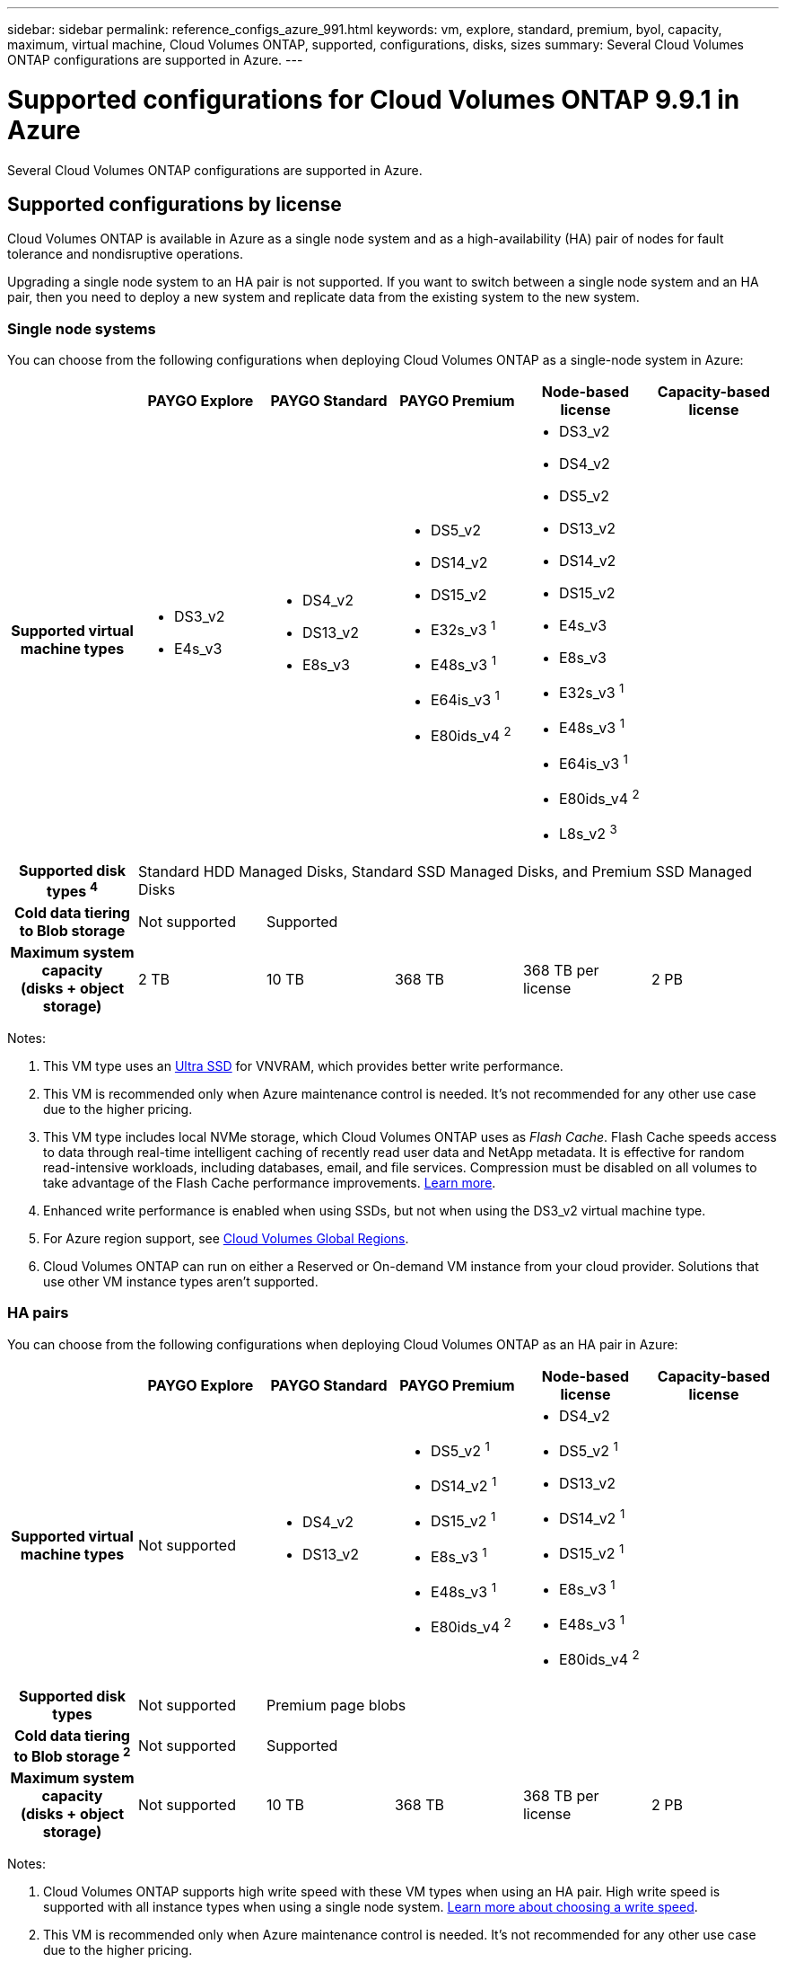 ---
sidebar: sidebar
permalink: reference_configs_azure_991.html
keywords: vm, explore, standard, premium, byol, capacity, maximum, virtual machine, Cloud Volumes ONTAP, supported, configurations, disks, sizes
summary: Several Cloud Volumes ONTAP configurations are supported in Azure.
---

= Supported configurations for Cloud Volumes ONTAP 9.9.1 in Azure
:hardbreaks:
:nofooter:
:icons: font
:linkattrs:
:imagesdir: ./media/

[.lead]
Several Cloud Volumes ONTAP configurations are supported in Azure.

== Supported configurations by license

Cloud Volumes ONTAP is available in Azure as a single node system and as a high-availability (HA) pair of nodes for fault tolerance and nondisruptive operations.

Upgrading a single node system to an HA pair is not supported. If you want to switch between a single node system and an HA pair, then you need to deploy a new system and replicate data from the existing system to the new system.

=== Single node systems

You can choose from the following configurations when deploying Cloud Volumes ONTAP as a single-node system in Azure:

[cols=6*,cols="h,d,d,d,d,d",options="header"]
|===
|
| PAYGO Explore
| PAYGO Standard
| PAYGO Premium
| Node-based license
| Capacity-based license

| Supported virtual machine types

a|
* DS3_v2
* E4s_v3

a|
* DS4_v2
* DS13_v2
* E8s_v3

a|
* DS5_v2
* DS14_v2
* DS15_v2
* E32s_v3 ^1^
* E48s_v3 ^1^
* E64is_v3 ^1^
* E80ids_v4 ^2^

2+a|
* DS3_v2
* DS4_v2
* DS5_v2
* DS13_v2
* DS14_v2
* DS15_v2
* E4s_v3
* E8s_v3
* E32s_v3 ^1^
* E48s_v3 ^1^
* E64is_v3 ^1^
* E80ids_v4 ^2^
* L8s_v2 ^3^

| Supported disk types ^4^ 5+| Standard HDD Managed Disks, Standard SSD Managed Disks, and Premium SSD Managed Disks

| Cold data tiering to Blob storage | Not supported 4+| Supported

| Maximum system capacity
(disks + object storage) | 2 TB | 10 TB | 368 TB | 368 TB per license | 2 PB

|===

Notes:

. This VM type uses an https://docs.microsoft.com/en-us/azure/virtual-machines/windows/disks-enable-ultra-ssd[Ultra SSD^] for VNVRAM, which provides better write performance.

. This VM is recommended only when Azure maintenance control is needed. It's not recommended for any other use case due to the higher pricing.

. This VM type includes local NVMe storage, which Cloud Volumes ONTAP uses as _Flash Cache_. Flash Cache speeds access to data through real-time intelligent caching of recently read user data and NetApp metadata. It is effective for random read-intensive workloads, including databases, email, and file services. Compression must be disabled on all volumes to take advantage of the Flash Cache performance improvements. https://docs.netapp.com/us-en/occm/concept_flash_cache.html[Learn more^].

. Enhanced write performance is enabled when using SSDs, but not when using the DS3_v2 virtual machine type.

. For Azure region support, see https://cloud.netapp.com/cloud-volumes-global-regions[Cloud Volumes Global Regions^].

. Cloud Volumes ONTAP can run on either a Reserved or On-demand VM instance from your cloud provider. Solutions that use other VM instance types aren't supported.

=== HA pairs

You can choose from the following configurations when deploying Cloud Volumes ONTAP as an HA pair in Azure:

[cols=6*,cols="h,d,d,d,d,d",options="header"]
|===
|
| PAYGO Explore
| PAYGO Standard
| PAYGO Premium
| Node-based license
| Capacity-based license

| Supported virtual machine types | Not supported

a|
* DS4_v2
* DS13_v2

a|
* DS5_v2 ^1^
* DS14_v2 ^1^
* DS15_v2 ^1^
* E8s_v3 ^1^
* E48s_v3 ^1^
* E80ids_v4 ^2^

2+a|
* DS4_v2
* DS5_v2 ^1^
* DS13_v2
* DS14_v2 ^1^
* DS15_v2 ^1^
* E8s_v3 ^1^
* E48s_v3 ^1^
* E80ids_v4 ^2^

| Supported disk types | Not supported 4+| Premium page blobs

| Cold data tiering to Blob storage ^2^ | Not supported 4+| Supported

| Maximum system capacity
(disks + object storage) | Not supported | 10 TB | 368 TB | 368 TB per license | 2 PB

|===

Notes:

. Cloud Volumes ONTAP supports high write speed with these VM types when using an HA pair. High write speed is supported with all instance types when using a single node system. https://docs.netapp.com/us-en/occm/concept_write_speed.html[Learn more about choosing a write speed^].

. This VM is recommended only when Azure maintenance control is needed. It's not recommended for any other use case due to the higher pricing.

. For Azure region support, see https://cloud.netapp.com/cloud-volumes-global-regions[Cloud Volumes Global Regions^].

. Cloud Volumes ONTAP can run on either a Reserved or On-demand VM instance from your cloud provider. Solutions that use other VM instance types aren't supported.

== Supported disk sizes

In Azure, an aggregate can contain up to 12 disks that are all the same type and size.

=== Single node systems

Single node systems use Azure Managed Disks. The following disk sizes are supported:

[cols=3*,options="header"]
|===

| Premium SSD
| Standard SSD
| Standard HDD

a|
* 500 GB
* 1 TB
* 2 TB
* 4 TB
* 8 TB
* 16 TB
* 32 TB

a|
* 100 GB
* 500 GB
* 1 TB
* 2 TB
* 4 TB
* 8 TB
* 16 TB
* 32 TB

a|
* 100 GB
* 500 GB
* 1 TB
* 2 TB
* 4 TB
* 8 TB
* 16 TB
* 32 TB

|===

=== HA pairs

HA pairs use Premium page blobs. The following disk sizes are supported:

* 500 GB
* 1 TB
* 2 TB
* 4 TB
* 8 TB
